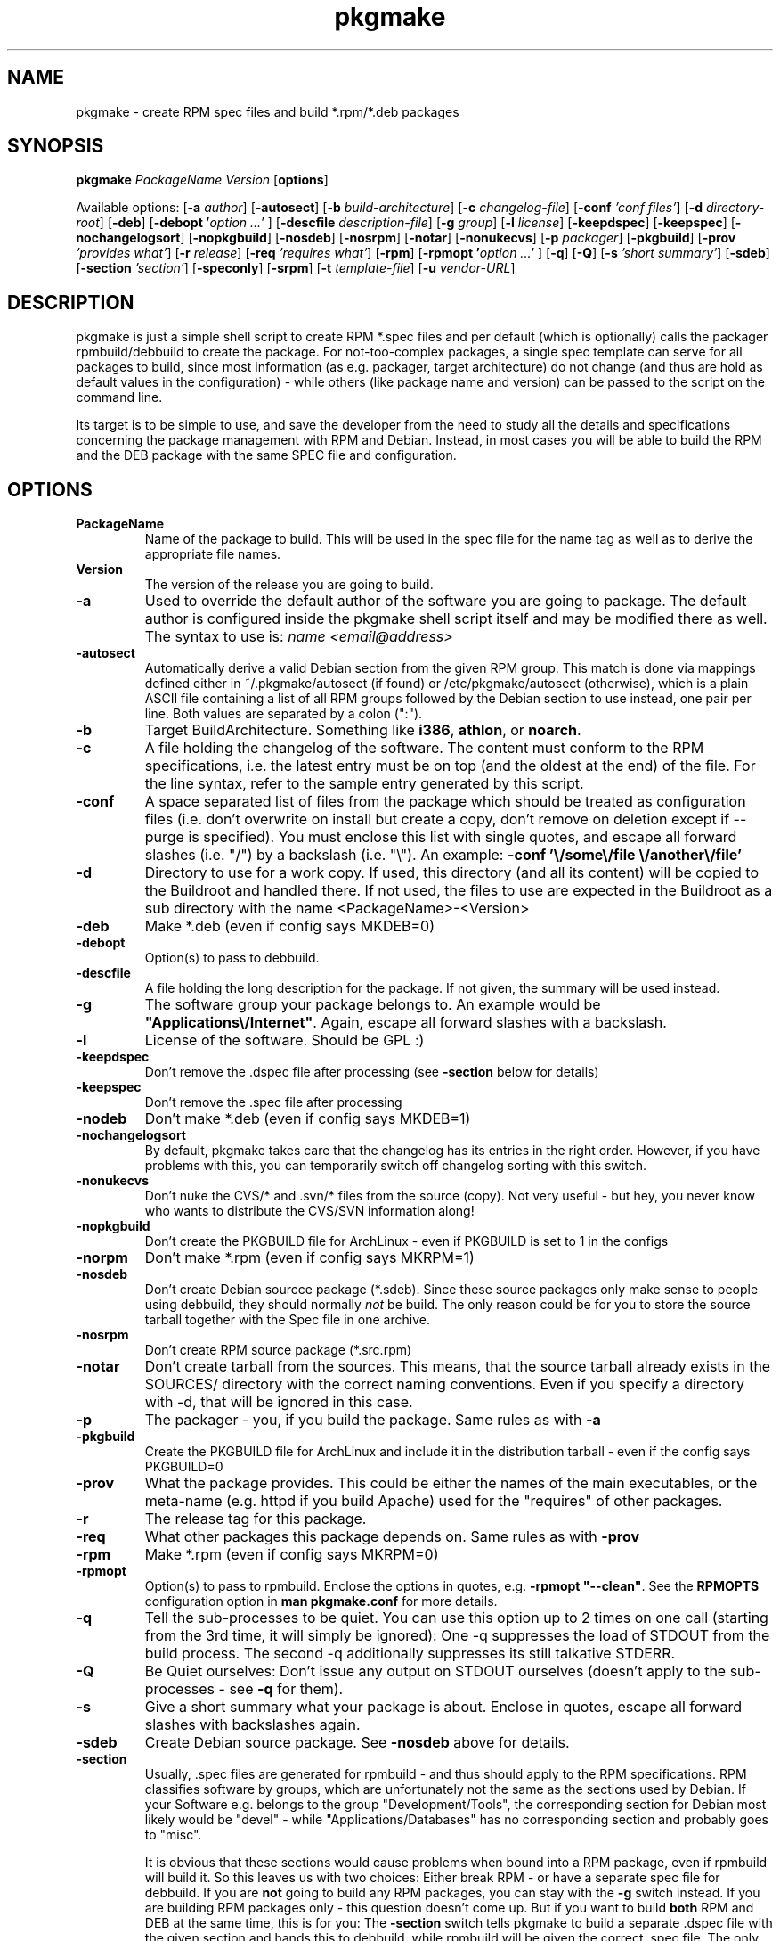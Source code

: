 .TH pkgmake 8 "30 June 2008"
.IX pkgmake
.SH NAME
pkgmake - create RPM spec files and build *.rpm/*.deb packages

.SH SYNOPSIS
.B pkgmake
.RB "\fIPackageName\fR"
.RB "\fIVersion\fR"
.RB [ "options" ]

Available options:
.RB [ "-a \fIauthor\fR" ]
.RB [ -autosect ]
.RB [ "-b \fIbuild-architecture\fR" ]
.RB [ "-c \fIchangelog-file\fR" ]
.RB [ "-conf \fI'conf files'\fR" ]
.RB [ "-d \fIdirectory-root\fR" ]
.RB [ "-deb" ]
.RB [ "-debopt '\fIoption ...\fR' " ]
.RB [ "-descfile \fIdescription-file\fR" ]
.RB [ "-g \fIgroup\fR" ]
.RB [ "-l \fIlicense\fR" ]
.RB [ "-keepdspec" ]
.RB [ "-keepspec" ]
.RB [ "-nochangelogsort" ]
.RB [ "-nopkgbuild" ]
.RB [ "-nosdeb" ]
.RB [ "-nosrpm" ]
.RB [ "-notar" ]
.RB [ "-nonukecvs" ]
.RB [ "-p \fIpackager\fR" ]
.RB [ "-pkgbuild" ]
.RB [ "-prov \fI'provides what'\fR" ]
.RB [ "-r \fIrelease\fR" ]
.RB [ "-req \fI'requires what'\fR" ]
.RB [ "-rpm" ]
.RB [ "-rpmopt '\fIoption ...\fR' " ]
.RB [ "-q" ]
.RB [ "-Q" ]
.RB [ "-s \fI'short summary'\fR" ]
.RB [ "-sdeb" ]
.RB [ "-section \fI'section'\fR" ]
.RB [ "-speconly" ]
.RB [ "-srpm" ]
.RB [ "-t \fItemplate-file\fR" ]
.RB [ "-u \fIvendor-URL\fR" ]

.SH DESCRIPTION
pkgmake is just a simple shell script to create RPM *.spec files and per
default (which is optionally) calls the packager rpmbuild/debbuild to create
the package. For not-too-complex packages, a single spec template can serve
for all packages to build, since most information (as e.g. packager, target
architecture) do not change (and thus are hold as default values in the
configuration) - while others (like package name and version) can be passed
to the script on the command line.

Its target is to be simple to use, and save the developer from the need to
study all the details and specifications concerning the package management
with RPM and Debian. Instead, in most cases you will be able to build the RPM
and the DEB package with the same SPEC file and configuration.

.SH OPTIONS
.IP "\fBPackageName\fR"
Name of the package to build. This will be used in the spec file for the name
tag as well as to derive the appropriate file names.

.IP "\fBVersion\fR"
The version of the release you are going to build.

.IP "\fB-a\fR"
Used to override the default author of the software you are going to package.
The default author is configured inside the pkgmake shell script itself and
may be modified there as well. The syntax to use is:
\fIname <email@address>\fR

.IP "\fB-autosect\fR"
Automatically derive a valid Debian section from the given RPM group. This match
is done via mappings defined either in ~/.pkgmake/autosect (if found) or
/etc/pkgmake/autosect (otherwise), which is a plain ASCII file containing a
list of all RPM groups followed by the Debian section to use instead, one pair
per line. Both values are separated by a colon (":").

.IP "\fB-b\fR"
Target BuildArchitecture. Something like \fBi386\fR, \fBathlon\fR, or \fBnoarch\fR.

.IP "\fB-c\fR"
A file holding the changelog of the software. The content must conform to the
RPM specifications, i.e. the latest entry must be on top (and the oldest at the
end) of the file. For the line syntax, refer to the sample entry generated by
this script.

.IP "\fB-conf\fR"
A space separated list of files from the package which should be treated as
configuration files (i.e. don't overwrite on install but create a copy, don't
remove on deletion except if --purge is specified). You must enclose this list
with single quotes, and escape all forward slashes (i.e. "/") by a backslash
(i.e. "\\").
An example: \fB-conf '\\/some\\/file \\/another\\/file'\fR

.IP "\fB-d\fR"
Directory to use for a work copy. If used, this directory (and all its content)
will be copied to the Buildroot and handled there. If not used, the files to use
are expected in the Buildroot as a sub directory with the name <PackageName>-<Version>

.IP "\fB-deb\fR"
Make *.deb (even if config says MKDEB=0)

.IP "\fB-debopt\fR"
Option(s) to pass to debbuild.

.IP "\fB-descfile\fR"
A file holding the long description for the package. If not given, the summary will
be used instead.

.IP "\fB-g\fR"
The software group your package belongs to. An example would be
\fB"Applications\\/Internet"\fR. Again, escape all forward slashes with a
backslash.

.IP "\fB-l\fR"
License of the software. Should be GPL :)

.IP "\fB-keepdspec\fR"
Don't remove the .dspec file after processing (see \fB-section\fR below for details)

.IP "\fB-keepspec\fR"
Don't remove the .spec file after processing

.IP "\fB-nodeb\fR"
Don't make *.deb (even if config says MKDEB=1)

.IP "\fB-nochangelogsort\fR"
By default, pkgmake takes care that the changelog has its entries in the right
order. However, if you have problems with this, you can temporarily switch off
changelog sorting with this switch.

.IP "\fB-nonukecvs\fR"
Don't nuke the CVS/* and .svn/* files from the source (copy). Not very useful -
but hey, you never know who wants to distribute the CVS/SVN information along!

.IP "\fB-nopkgbuild\fR"
Don't create the PKGBUILD file for ArchLinux - even if PKGBUILD is set to 1 in
the configs

.IP "\fB-norpm\fR"
Don't make *.rpm (even if config says MKRPM=1)

.IP "\fB-nosdeb\fR"
Don't create Debian sourcce package (*.sdeb). Since these source packages only
make sense to people using debbuild, they should normally \fInot\fR be build. The only
reason could be for you to store the source tarball together with the Spec file
in one archive.

.IP "\fB-nosrpm\fR"
Don't create RPM source package (*.src.rpm)

.IP "\fB-notar\fR"
Don't create tarball from the sources. This means, that the source tarball
already exists in the SOURCES/ directory with the correct naming conventions.
Even if you specify a directory with -d, that will be ignored in this case.

.IP "\fB-p\fR"
The packager - you, if you build the package. Same rules as with \fB-a\fR

.IP "\fB-pkgbuild\fR"
Create the PKGBUILD file for ArchLinux and include it in the distribution
tarball - even if the config says PKGBUILD=0

.IP "\fB-prov\fR"
What the package provides. This could be either the names of the main executables,
or the meta-name (e.g. httpd if you build Apache) used for the "requires" of
other packages.

.IP "\fB-r\fR"
The release tag for this package.

.IP "\fB-req\fR"
What other packages this package depends on. Same rules as with \fB-prov\fR

.IP "\fB-rpm\fR"
Make *.rpm (even if config says MKRPM=0)

.IP "\fB-rpmopt\fR"
Option(s) to pass to rpmbuild. Enclose the options in quotes, e.g. \fB-rpmopt "--clean"\fR.
See the \fBRPMOPTS\fR configuration option in \fBman pkgmake.conf\fR for more
details.

.IP "\fB-q\fR"
Tell the sub-processes to be quiet. You can use this option up to 2 times on
one call (starting from the 3rd time, it will simply be ignored): One -q
suppresses the load of STDOUT from the build process. The second -q
additionally suppresses its still talkative STDERR.

.IP "\fB-Q\fR"
Be Quiet ourselves: Don't issue any output on STDOUT ourselves (doesn't apply
to the sub-processes - see \fB-q\fR for them).

.IP "\fB-s\fR"
Give a short summary what your package is about. Enclose in quotes, escape all
forward slashes with backslashes again.

.IP "\fB-sdeb\fR"
Create Debian source package. See \fB-nosdeb\fR above for details.

.IP "\fB-section\fR"
Usually, .spec files are generated for rpmbuild - and thus should apply to the
RPM specifications. RPM classifies software by groups, which are unfortunately
not the same as the sections used by Debian. If your Software e.g. belongs to
the group "Development/Tools", the corresponding section for Debian most likely
would be "devel" - while "Applications/Databases" has no corresponding section
and probably goes to "misc".

It is obvious that these sections would cause problems when bound into a RPM
package, even if rpmbuild will build it. So this leaves us with two choices:
Either break RPM - or have a separate spec file for debbuild. If you are
\fBnot\fR going to build any RPM packages, you can stay with the \fB-g\fR switch
instead. If you are building RPM packages only - this question doesn't come up.
But if you want to build \fBboth\fR RPM and DEB at the same time, this is for
you: The \fB-section\fR switch tells pkgmake to build a separate .dspec file
with the given section and hands this to debbuild, while rpmbuild will be given
the correct .spec file. The only difference between the .spec and the .dspec
files created is the value for the "Group:" statement.

.IP "\fB-speconly\fR"
Only create the *.spec file - don't run the package build process.

.IP "\fB-srpm\fR"
Create RPM source package (*.src.rpm)

.IP "\fB-t\fR"
Template file to use for the *.spec file. This file must be in the SPEC/
directory of your Build environment. If your directory tree is already arranged
the same way as the installation would be, you can use the alldirs.tpl (so all
files and directories will be included as-is). But if your software uses the
classical configure, make, make install - you should rather use the make.tpl
as a template, copy it to <package>.tpl and edit the file list manually
(examples are given inside make.tpl - or read the rpmbuild howtos for more
details).

.IP "\fB-u\fR"
Specify a vendor URL. Again, forward slashes have to be escaped with
backslashes, e.g. \fB-u "http:\\/\\/www.domain.com\\/"\fR

.SH "EXAMPLES"
Here are some examples of calling pkgmake from the command line. How many (and
which) command line parameters you will need, depends on several conditions:
.IP - 3
how close the settings in your configuration file match the project
.IP - 3
whether your sources already reside in the build directory
.IP - 3
which replacement variables you used in your template file (and thus may need to
pass the values on the command line)
.PP
To just mention some of them. So here we go with some examples:

Build a *.deb for dummy v0.1.1, files are already in the build directory, and
all replacement variables used in the template files get matched by your
configuration:
.IP "" 3
pkgmake dummy 0.1.1
.PP
The same, but source is located in /usr/local/src/dummy and you need to pass
the summary:
.IP "" 3
pkgmake dummy 0.1.1 -d /usr/local/dummy -s 'This is a dummy package'
.PP
Like the first case, but you need to specify a group - and want to investigate
the .spec file first (so pkgmake shall not call debbuild / rpmbuild):
.IP "" 3
pkgmake dummy 0.1.1 -g 'Amusements\\/Graphics' -speconly
.PP
The same, but as we want to build for Debian, we need to specify the
corresponding section (since we build nothing, there will be no messed-up .rpm
file as a side-effect):
.IP "" 3
pkgmake dummy 0.1.1 -g 'graphics' -speconly
.PP
This time you want to specify the "Requires:" on the command line, and only
build the .deb package (no .rpm - e.g. since that would have different
requirements):
.IP "" 3
pkgmake dummy 0.1.1 -req 'httpd phpapi' -norpm
.PP
Now we want to read the description (the long one) from a file, and build a
package for the i386 architecture:
.IP "" 3
pkgmake dummy 0.1.1 -descfile ${BUILDDEB}/SPEC/dummy.desc -b i386
.PP
Of course, almost all combinations of command line parameters can be used. Some
combinations do not make sense - and in those cases the results may be weired:
You should still use your brains when combining them :) So however, here comes
a long variant for you to think over:
.IP "" 3
pkgmake dummy 0.1.1 -req 'httpd phpapi' -notar -conf '/etc/dummy.conf' -deb -norpm -debopt "\\-\\-define\\ \\'REDHAT\\ 0\\'" -nonukecvs -r johnny4 -q
.PP
To compare your results, here comes what it means: Create the Debian (-deb)
package dummy_0.1.1-johnny4.deb which depends on the packages httpd and phpapi.
Do not create a tarball from the sources (we already have dummy-0.1.1.tar.gz in
the SOURCES/ directory). Mark the file /etc/dummy.conf a configuration file (so
the user installing this package gets asked whether to overwrite an existing
file). Do not remove any CVS/* or .svn/* files (-nonukecvs) that may exist in
the source (tarball). Pass the command line option "--define 'REDHAT 0'" to
debbuild, and suppress any messages debbuild sends to STDOUT (-q) - we only want
to see eventual errors. Do not make a RPM package (-norpm). Ough.

.SH "CONFIGURATION"
Configuration can be done in ~/.pkgmake/pkgmake.conf and/or
/etc/pkgmake/pkgmake.conf - which is also the order of preference: pkgmake
first takes presets (hardcoded configuration inside the script itself), and
then looks for /etc/pkgmake/pkgmake,conf - if found, presets are overwritten
with the values defined here. Then it looks for the ~/.pkgmake/pkgmake.conf and
uses the values of this file (if found) to overwrite the default settings. This
means, you only need to define values different from the defaults in the system
wide config (/etc/pkgmake/pkgmake.conf) to use for all users of the system, and
each user then also only needs to re-define values different from the system
wide ones in his private configuration.

.SH MESSAGES AND EXIT CALLS
When running in interactive mode, you usually are not interested in the exit
codes of the program. All details will be displayed to you, so on errors it
should be quite clear what's going on.

This looks quite different when you decide to run this program automatically
e.g. from other scripts - here you need to decide what action to take in case of
an error occuring:

.TP
Code
Description
.TP
0
Everything was running fine, no errors occured. In interactive mode, this also
applies on exits where the "continue?" question was answered with "No".
.TP
2
The .spec file was not found
.TP
3
The sources for the distribution have not been found
.TP
4
The tar file could not be located

.SH "FILES"
/usr/bin/pkgmake

/etc/pkgmake/pkgmake.conf

/etc/pkgmake/autosect

/etc/pkgmake/version

~/.pkgmake/pkgmake.conf

~/.pkgmake/autosect

/usr/src/rpm/SPEC/alldirs.tpl

/usr/src/rpm/SPEC/make.tpl

.SH "SEE ALSO"
pkgmake.conf(5)

pkgmake.tpl(5)

spec2arc(8)

.SH "AUTHOR" 
.PP 
This manual page was written by Andreas Itzchak Rehberg (devel@izzysoft.de),
the author of the program. Permission is granted to copy, distribute and/or
modify this document under the terms of the GNU General Public License,
Version 2.

More information may be found on the authors website, http://www.izzysoft.de/
 
